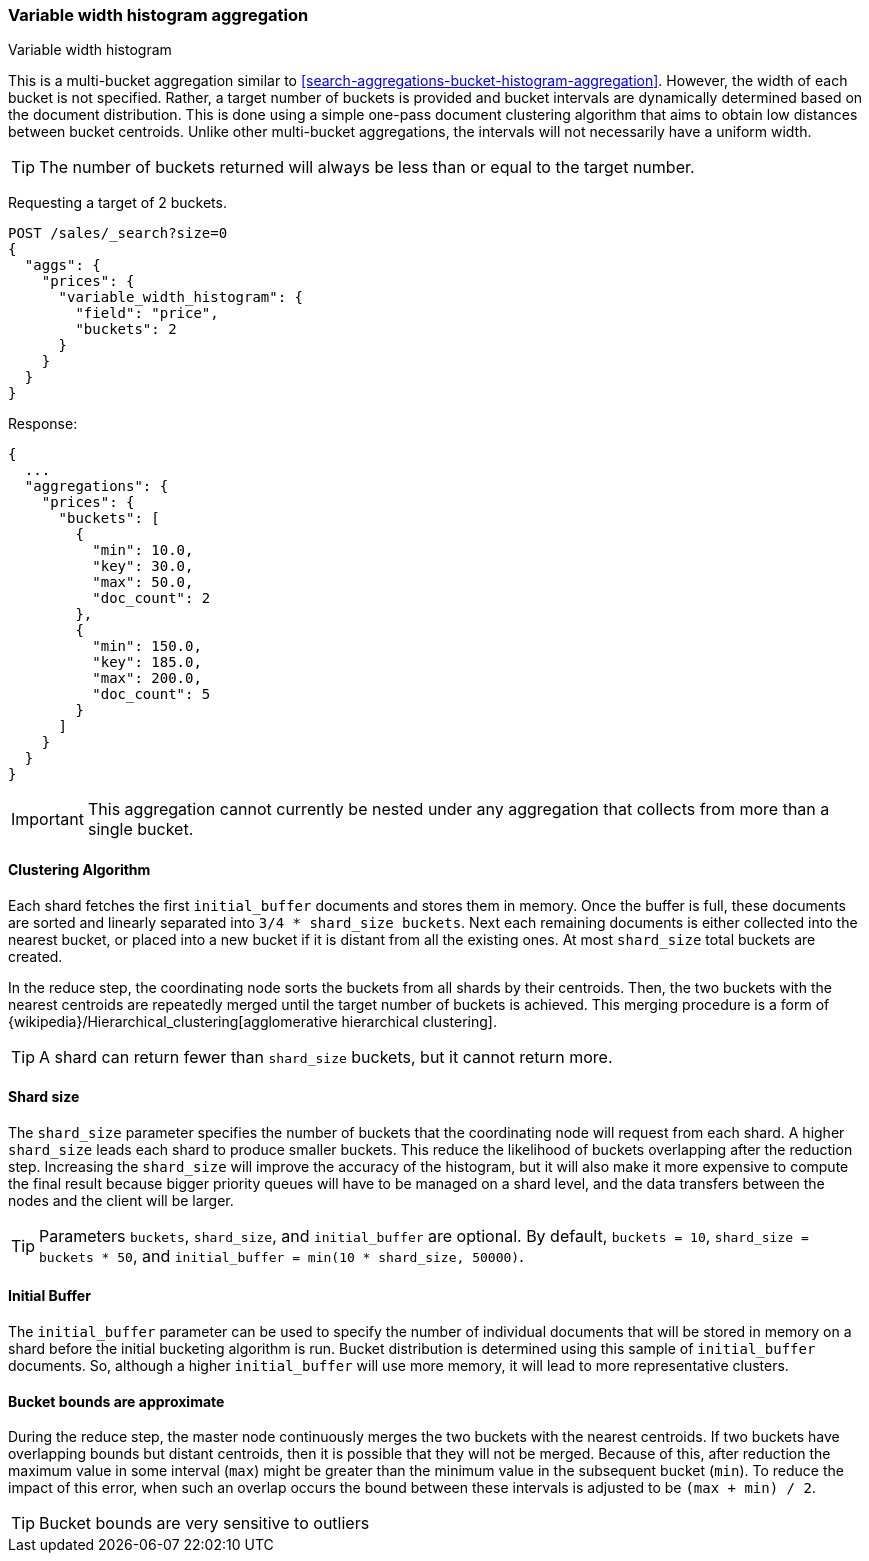[[search-aggregations-bucket-variablewidthhistogram-aggregation]]
=== Variable width histogram aggregation
++++
<titleabbrev>Variable width histogram</titleabbrev>
++++

This is a multi-bucket aggregation similar to <<search-aggregations-bucket-histogram-aggregation>>.
However, the width of each bucket is not specified. Rather, a target number of buckets is provided and bucket intervals
are dynamically determined based on the document distribution. This is done using a simple one-pass document clustering algorithm
that aims to obtain low distances between bucket centroids. Unlike other multi-bucket aggregations, the intervals will not
necessarily have a uniform width.

TIP: The number of buckets returned will always be less than or equal to the target number.

Requesting a target of 2 buckets.

[source,console]
--------------------------------------------------
POST /sales/_search?size=0
{
  "aggs": {
    "prices": {
      "variable_width_histogram": {
        "field": "price",
        "buckets": 2
      }
    }
  }
}
--------------------------------------------------
// TEST[setup:sales]

Response:

[source,console-result]
--------------------------------------------------
{
  ...
  "aggregations": {
    "prices": {
      "buckets": [
        {
          "min": 10.0,
          "key": 30.0,
          "max": 50.0,
          "doc_count": 2
        },
        {
          "min": 150.0,
          "key": 185.0,
          "max": 200.0,
          "doc_count": 5
        }
      ]
    }
  }
}
--------------------------------------------------
// TESTRESPONSE[s/\.\.\./"took": $body.took,"timed_out": false,"_shards": $body._shards,"hits": $body.hits,/]

IMPORTANT: This aggregation cannot currently be nested under any aggregation that collects from more than a single bucket.

==== Clustering Algorithm
Each shard fetches the first `initial_buffer` documents and stores them in memory. Once the buffer is full, these documents
are sorted and linearly separated into `3/4 * shard_size buckets`.
Next each remaining documents is either collected into the nearest bucket, or placed into a new bucket if it is distant
from all the existing ones. At most `shard_size` total buckets are created.

In the reduce step, the coordinating node sorts the buckets from all shards by their centroids. Then, the two buckets
with the nearest centroids are repeatedly merged until the target number of buckets is achieved.
This merging procedure is a form of {wikipedia}/Hierarchical_clustering[agglomerative hierarchical clustering].

TIP: A shard can return fewer than `shard_size` buckets, but it cannot return more.

==== Shard size
The `shard_size` parameter specifies the number of buckets that the coordinating node will request from each shard.
A higher `shard_size` leads each shard to produce smaller buckets. This reduce the likelihood of buckets overlapping
after the reduction step. Increasing the `shard_size` will improve the accuracy of the histogram, but it will
also make it more expensive to compute the final result because bigger priority queues will have to be managed on a
shard level, and the data transfers between the nodes and the client will be larger.

TIP: Parameters `buckets`, `shard_size`, and `initial_buffer` are optional. By default, `buckets = 10`, `shard_size = buckets * 50`, and `initial_buffer = min(10 * shard_size, 50000)`.

==== Initial Buffer
The `initial_buffer` parameter can be used to specify the number of individual documents that will be stored in memory
on a shard before the initial bucketing algorithm is run. Bucket distribution is determined using this sample
of `initial_buffer` documents. So, although a higher `initial_buffer` will use more memory, it will lead to more representative
clusters.

==== Bucket bounds are approximate
During the reduce step, the master node continuously merges the two buckets with the nearest centroids. If two buckets have
overlapping bounds but distant centroids, then it is possible that they will not be merged. Because of this, after
reduction the maximum value in some interval (`max`) might be greater than the minimum value in the subsequent
bucket (`min`). To reduce the impact of this error, when such an overlap occurs the bound between these intervals is adjusted to be `(max + min) / 2`.

TIP: Bucket bounds are very sensitive to outliers
